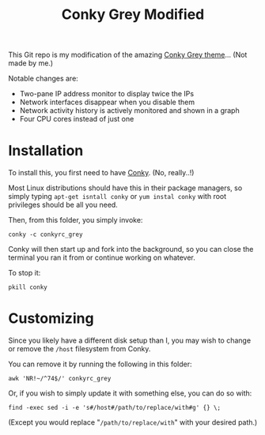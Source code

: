 #+TITLE:Conky Grey Modified

This Git repo is my modification of the amazing [[http://gnome-look.org/content/show.php/?content=137272][Conky Grey
theme]]... (Not made by me.)

[[file:./Screenshot.png]]

Notable changes are:
- Two-pane IP address monitor to display twice the IPs
- Network interfaces disappear when you disable them
- Network activity history is actively monitored and shown in a graph
- Four CPU cores instead of just one

* Installation
To install this, you first need to have [[http://conky.sourceforge.net/][Conky]]. (No, really..!)

Most Linux distributions should have this in their package managers,
so simply typing =apt-get isntall conky= or =yum instal conky= with
root privileges should be all you need.

Then, from this folder, you simply invoke:
#+BEGIN_SRC shell-script
  conky -c conkyrc_grey
#+END_SRC

Conky will then start up and fork into the background, so you can
close the terminal you ran it from or continue working on whatever.

To stop it:
#+BEGIN_SRC shell-script
  pkill conky
#+END_SRC

* Customizing
Since you likely have a different disk setup than I, you may wish to
change or remove the =/host= filesystem from Conky.

You can remove it by running the following in this folder:
#+BEGIN_SRC shell-script
  awk 'NR!~/^74$/' conkyrc_grey
#+END_SRC

Or, if you wish to simply update it with something else, you can do
so with:
#+BEGIN_SRC shell-script
  find -exec sed -i -e 's#/host#/path/to/replace/with#g' {} \;
#+END_SRC

(Except you would replace "=/path/to/replace/with=" with your desired
path.)
